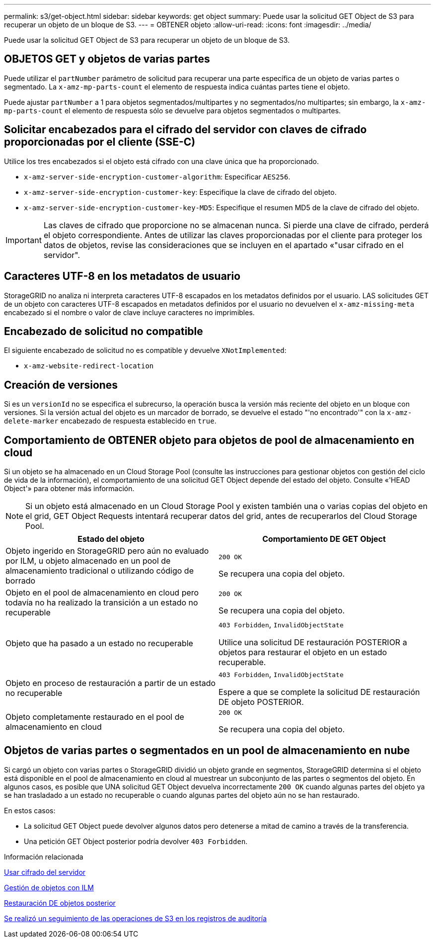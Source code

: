 ---
permalink: s3/get-object.html 
sidebar: sidebar 
keywords: get object 
summary: Puede usar la solicitud GET Object de S3 para recuperar un objeto de un bloque de S3. 
---
= OBTENER objeto
:allow-uri-read: 
:icons: font
:imagesdir: ../media/


[role="lead"]
Puede usar la solicitud GET Object de S3 para recuperar un objeto de un bloque de S3.



== OBJETOS GET y objetos de varias partes

Puede utilizar el `partNumber` parámetro de solicitud para recuperar una parte específica de un objeto de varias partes o segmentado. La `x-amz-mp-parts-count` el elemento de respuesta indica cuántas partes tiene el objeto.

Puede ajustar `partNumber` a 1 para objetos segmentados/multipartes y no segmentados/no multipartes; sin embargo, la `x-amz-mp-parts-count` el elemento de respuesta sólo se devuelve para objetos segmentados o multipartes.



== Solicitar encabezados para el cifrado del servidor con claves de cifrado proporcionadas por el cliente (SSE-C)

Utilice los tres encabezados si el objeto está cifrado con una clave única que ha proporcionado.

* `x-amz-server-side-encryption-customer-algorithm`: Especificar `AES256`.
* `x-amz-server-side-encryption-customer-key`: Especifique la clave de cifrado del objeto.
* `x-amz-server-side-encryption-customer-key-MD5`: Especifique el resumen MD5 de la clave de cifrado del objeto.



IMPORTANT: Las claves de cifrado que proporcione no se almacenan nunca. Si pierde una clave de cifrado, perderá el objeto correspondiente. Antes de utilizar las claves proporcionadas por el cliente para proteger los datos de objetos, revise las consideraciones que se incluyen en el apartado «"usar cifrado en el servidor".



== Caracteres UTF-8 en los metadatos de usuario

StorageGRID no analiza ni interpreta caracteres UTF-8 escapados en los metadatos definidos por el usuario. LAS solicitudes GET de un objeto con caracteres UTF-8 escapados en metadatos definidos por el usuario no devuelven el `x-amz-missing-meta` encabezado si el nombre o valor de clave incluye caracteres no imprimibles.



== Encabezado de solicitud no compatible

El siguiente encabezado de solicitud no es compatible y devuelve `XNotImplemented`:

* `x-amz-website-redirect-location`




== Creación de versiones

Si es un `versionId` no se especifica el subrecurso, la operación busca la versión más reciente del objeto en un bloque con versiones. Si la versión actual del objeto es un marcador de borrado, se devuelve el estado "'no encontrado'" con la `x-amz-delete-marker` encabezado de respuesta establecido en `true`.



== Comportamiento de OBTENER objeto para objetos de pool de almacenamiento en cloud

Si un objeto se ha almacenado en un Cloud Storage Pool (consulte las instrucciones para gestionar objetos con gestión del ciclo de vida de la información), el comportamiento de una solicitud GET Object depende del estado del objeto. Consulte «'HEAD Object'» para obtener más información.


NOTE: Si un objeto está almacenado en un Cloud Storage Pool y existen también una o varias copias del objeto en el grid, GET Object Requests intentará recuperar datos del grid, antes de recuperarlos del Cloud Storage Pool.

|===
| Estado del objeto | Comportamiento DE GET Object 


 a| 
Objeto ingerido en StorageGRID pero aún no evaluado por ILM, u objeto almacenado en un pool de almacenamiento tradicional o utilizando código de borrado
 a| 
`200 OK`

Se recupera una copia del objeto.



 a| 
Objeto en el pool de almacenamiento en cloud pero todavía no ha realizado la transición a un estado no recuperable
 a| 
`200 OK`

Se recupera una copia del objeto.



 a| 
Objeto que ha pasado a un estado no recuperable
 a| 
`403 Forbidden`, `InvalidObjectState`

Utilice una solicitud DE restauración POSTERIOR a objetos para restaurar el objeto en un estado recuperable.



 a| 
Objeto en proceso de restauración a partir de un estado no recuperable
 a| 
`403 Forbidden`, `InvalidObjectState`

Espere a que se complete la solicitud DE restauración DE objeto POSTERIOR.



 a| 
Objeto completamente restaurado en el pool de almacenamiento en cloud
 a| 
`200 OK`

Se recupera una copia del objeto.

|===


== Objetos de varias partes o segmentados en un pool de almacenamiento en nube

Si cargó un objeto con varias partes o StorageGRID dividió un objeto grande en segmentos, StorageGRID determina si el objeto está disponible en el pool de almacenamiento en cloud al muestrear un subconjunto de las partes o segmentos del objeto. En algunos casos, es posible que UNA solicitud GET Object devuelva incorrectamente `200 OK` cuando algunas partes del objeto ya se han trasladado a un estado no recuperable o cuando algunas partes del objeto aún no se han restaurado.

En estos casos:

* La solicitud GET Object puede devolver algunos datos pero detenerse a mitad de camino a través de la transferencia.
* Una petición GET Object posterior podría devolver `403 Forbidden`.


.Información relacionada
xref:using-server-side-encryption.adoc[Usar cifrado del servidor]

xref:../ilm/index.adoc[Gestión de objetos con ILM]

xref:post-object-restore.adoc[Restauración DE objetos posterior]

xref:s3-operations-tracked-in-audit-logs.adoc[Se realizó un seguimiento de las operaciones de S3 en los registros de auditoría]
